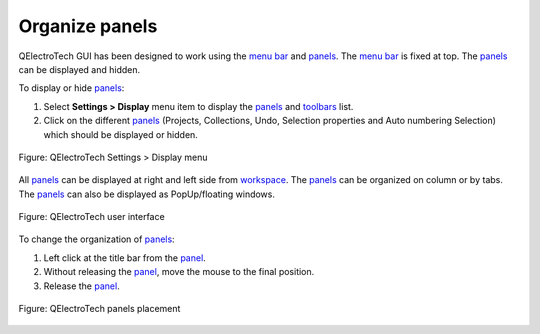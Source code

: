 .. SPDX-FileCopyrightText: 2024 Qelectrotech Team <license@qelectrotech.org>
..
.. SPDX-License-Identifier: GPL-2.0-only

.. _interface/customize/organize_panels:

===============
Organize panels
===============

QElectroTech GUI has been designed to work using the `menu bar`_ and `panels`_. The `menu bar`_ is fixed at top. The `panels`_ can be displayed 
and hidden. 

To display or hide `panels`_:

1. Select **Settings > Display** menu item to display the `panels`_ and `toolbars`_ list.
2. Click on the different `panels`_ (Projects, Collections, Undo, Selection properties and Auto numbering Selection) which should be displayed or hidden.

.. figure:: /_external/_images/en/qet_setting_display_menu.png
        :align: center

        Figure: QElectroTech Settings > Display menu

All `panels`_ can be displayed at right and left side from `workspace`_. The `panels`_ can 
be organized on column or by tabs. The `panels`_ can also be displayed as PopUp/floating 
windows.

.. figure:: /_external/_images/en/qet_gui/qet_gui.png
    :align: center

    Figure: QElectroTech user interface

To change the organization of `panels`_:

1. Left click at the title bar from the `panel`_.
2. Without releasing the `panel`_, move the mouse to the final position.
3. Release the `panel`_.

.. figure:: /_external/_images/en/qet_gui/qet_gui_panels_placement.png
    :align: center

    Figure: QElectroTech panels placement

.. _menu bar: ../../interface/menu_bar.html
.. _panel: ../../interface/panels/index.html
.. _panels: ../../interface/panels/index.html
.. _toolbars: ../../interface/toolbars.html
.. _workspace: ../../interface/workspace.html